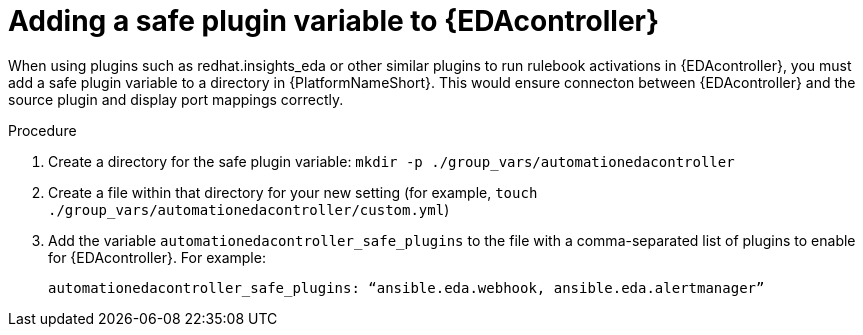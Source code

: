 
[id="proc-add-eda-safe-plugin-var"]

= Adding a safe plugin variable to {EDAcontroller}

When using plugins such as redhat.insights_eda or other similar plugins to run rulebook activations in {EDAcontroller}, you must add a safe plugin variable to a directory in {PlatformNameShort}. This would ensure connecton between {EDAcontroller} and the source plugin and display port mappings correctly. 

.Procedure

. Create a directory for the safe plugin variable: `mkdir -p ./group_vars/automationedacontroller`
. Create a file within that directory for your new setting (for example, `touch ./group_vars/automationedacontroller/custom.yml`)
. Add the variable `automationedacontroller_safe_plugins` to the file with a comma-separated list of plugins to enable for {EDAcontroller}. For example: 
+
----
automationedacontroller_safe_plugins: “ansible.eda.webhook, ansible.eda.alertmanager”
----
